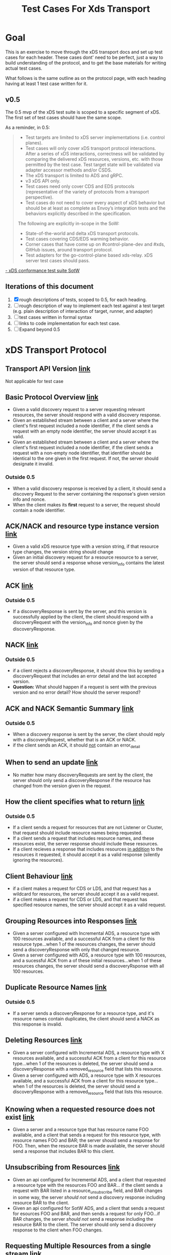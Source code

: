#+TITLE: Test Cases For Xds Transport

* Goal
This is an exercise to move through the xDS transport docs and set up test cases
for each header. These cases dont' need to be perfect, just a way to build
understanding of the protocol, and to get the base materials for writing actual
test cases.

What follows is the same outline as on the protocol page, with each heading
having at least 1 test case written for it.
** v0.5
The 0.5 mvp of the xDS test suite is scoped to a specific segment of xDS. The
first set of test cases should have the same scope.

As a reminder, in 0.5:
#+begin_quote
- Test targets are limited to xDS server implementations (i.e. control planes).
- Test cases will only cover xDS transport protocol interactions. After a series
  of xDS interactions, correctness will be validated by comparing the delivered
  xDS resources, versions, etc. with those permitted by the test case. Test
  target state will be validated via adapter accessor methods and/or CSDS.
- The xDS transport is limited to ADS and gRPC.
- v3 xDS API only.
- Test cases need only cover CDS and EDS protocols (representative of the
  variety of protocols from a transport perspective).
- Test cases do not need to cover every aspect of xDS behavior but should be at
  least as complete as Envoy’s integration tests and the behaviors explicitly
  described in the specification.

The following are explicitly in-scope in the SoW:
- State-of-the-world and delta xDS transport protocols.
- Test cases covering CDS/EDS warming behavior.
- Corner cases that have come up on #control-plane-dev and #xds, GitHub issues,
  around transport protocol.
- Test adapters for the go-control-plane based xds-relay. xDS server test cases should pass.
#+end_quote
[[https://docs.google.com/document/d/17E3k4fGJedVISCudrW4Kgzf89gvIIhAdZnJmo6pMVlA/edit#][- xDS conformance test suite SotW]]

** Iterations of this document
1. [X] rough descriptions of tests, scoped to 0.5, for each heading.
2. [ ] rough description of way to implement each test against a test target
   (e.g. plain description of interaction of target, runner, and adapter)
3. [ ] test cases written in formal syntax
4. [ ] links to code implementation for each test case.
5. [ ] Expand beyond 0.5
* xDS Transport Protocol
** Transport API Version [[https://www.envoyproxy.io/docs/envoy/v1.17.1/api-docs/xds_protocol#transport-api-version][link]]
Not applicable for test case
** Basic Protocol Overview [[https://www.envoyproxy.io/docs/envoy/v1.17.1/api-docs/xds_protocol#basic-protocol-overview][link]]
- Given a valid discovery request to a server requesting relevant resources, the
  server should respond with a valid discovery response.
- Given an established stream between a client and a server where the client's
  first request included a node identifier, if the client sends a request with
  an empty node identifier, the server should accept it as valid.
- Given an established stream between a client and a server where the client's
  first request included a node identifier, if the client sends a request with a
  non-empty node identifier, that identifier should be identical to the one
  given in the first request. If not, the server should designate it invalid.
*** Outside 0.5
- When a valid discovery response is received by a client, it should send a
  discovery Request to the server containing the response's given version info
  and nonce.
- When the client makes its *first* request to a server, the request should contain a node identifier.
** ACK/NACK and resource type instance version [[https://www.envoyproxy.io/docs/envoy/v1.17.1/api-docs/xds_protocol#ack-nack-and-resource-type-instance-version][link]]
- Given a valid xDS resource type with a version string, if that resource type
  changes, the version string should change
- Given an initial discovery request for a resource resource to a server, the
  server should send a response whose version_info contains the latest version
  of that resource type.
** ACK  [[https://www.envoyproxy.io/docs/envoy/v1.17.1/api-docs/xds_protocol#ack][link]]
*** Outside 0.5
- If a discoveryResponse is sent by the server, and this version is successfully
  applied by the client, the client should respond with a discoveryRequest with
  the version_info and nonce given by the discoveryResponse.
** NACK [[https://www.envoyproxy.io/docs/envoy/v1.17.1/api-docs/xds_protocol#nack][link]]
*** Outside 0.5
- if a client rejects a discoveryResponse, it should show this by sending a
  discoveryRequest that includes an error detail and the last accepted version.
- *Question:* What should happen if a request is sent with the previous version
  and no error detail? How should the server respond?
** ACK and NACK Semantic Summary [[https://www.envoyproxy.io/docs/envoy/v1.17.1/api-docs/xds_protocol#ack-and-nack-semantics-summary][link]]
*** Outside 0.5
- When a discovery response is sent by the server, the client should reply with
  a discoveryRequest, whether that is an ACK or NACK.
- if the client sends an ACK, it should _not_ contain an error_detail
** When to send an update [[https://www.envoyproxy.io/docs/envoy/v1.17.1/api-docs/xds_protocol#when-to-send-an-update][link]]
- No matter how many discoveryRequests are sent by the client, the server should
  only send a discoveryResponse if the resource has changed from the version
  given in the request.
** How the client specifies what to return [[https://www.envoyproxy.io/docs/envoy/v1.17.1/api-docs/xds_protocol#how-the-client-specifies-what-resources-to-return][link]]
*** Outside 0.5
- If a client sends a request for resources that are not Listener or Cluster,
  that request should include resource names being requested.
- If a client sends a request that includes resource names, and these resources
  exist, the server response should include these resources.
- If a client recieves a response that includes resources _in addition_ to the
  resources it requested, it should accept it as a valid response (silently
  ignoring the resources).
** Client Behaviour [[https://www.envoyproxy.io/docs/envoy/v1.17.2/api-docs/xds_protocol#client-behavior][link]]
- if a client makes a request for CDS or LDS, and that request has a wildcard
  for resources, the server should accept it as a valid request.
- if a client makes a request for CDS or LDS, and that request has specified
  resource names, the server should accept it as a valid request.
** Grouping Resources into Responses [[https://www.envoyproxy.io/docs/envoy/v1.17.2/api-docs/xds_protocol#grouping-resources-into-responses][link]]
- Given a server configured with Incremental ADS, a resource type with 100
  resources available, and a successful ACK from a client for this resource
  type...when 1 of the resources changes, the server should send a
  discoveryResponse with only that changed resource.
- Given a server configured with ADS, a resource type with 100 resources, and a
  sucessful ACK from a of these initial resources...when 1 of these resources
  changes, the server should send a discoveryRsponse with all 100 resources.
** Duplicate Resource Names [[https://www.envoyproxy.io/docs/envoy/v1.17.2/api-docs/xds_protocol#duplicate-resource-names][link]]
*** Outside 0.5
- If a server sends a discoveryResponse for a resource type, and it's resource
  names contain duplicates, the client should send a NACK as this response is
  invalid.
** Deleting Resources [[https://www.envoyproxy.io/docs/envoy/v1.17.2/api-docs/xds_protocol#deleting-resources][link]]
- Given a server configured with Incremental ADS, a resource type with X
  resources available, and a successful ACK from a client for this resource
  type...when 1 of the resources is deleted, the server should send a
  discoveryResponse with a removed_resource field that lists this resource.
- Given a server configured with ADS, a resource type with X resources
  available, and a successful ACK from a client for this resource type...when 1
  of the resources is deleted, the server should send a discoveryResponse with a
  removed_resource field that lists this resource.
** Knowing when a requested resource does not exist [[https://www.envoyproxy.io/docs/envoy/v1.17.2/api-docs/xds_protocol#knowing-when-a-requested-resource-does-not-exist][link]]
- Given a server and a resource type that has resource name FOO available, and a
  client that sends a request for this resource type, with resource names FOO
  and BAR; the server should send a response for FOO. Then, when the resource
  BAR is made available, the server should send a response that includes BAR to this
  client.
** Unsubscribing from Resources [[https://www.envoyproxy.io/docs/envoy/v1.17.2/api-docs/xds_protocol#unsubscribing-from-resources][link]]
- Given an api configured for Incremental ADS, and a client that requested a
  resource type with the resources FOO and BAR... if the client sends a request
  with BAR listed in a resource_unsubscribe field, and BAR changes in some way,
  the server /should not/ send a discovery response including resource BAR to
  the client.
- Given an api configured for SotW ADS, and a client that sends a request for
  esources FOO and BAR, and then sends a request for only FOO...if BAR changes,
  the server /should not/ send a response including the resource BAR to the
  client. The server should only send a discovery response to the client when
  FOO changes.
** Requesting Multiple Resources from a single stream [[https://www.envoyproxy.io/docs/envoy/v1.17.2/api-docs/xds_protocol#requesting-multiple-resources-on-a-single-stream][link]]
To be honest, I am a bit confused on this section. The header relates to ADS,
which is in scope for 0.5. A key part of this section is 'The management server
should be capable of handling one or more resource_names for a given resource
type in each request'. I am not sure how to map the diagram of two valid EDS
requests to this description though. Plainly, I am not sure what this diagram is
intended to show.

In the second diagram, is it showing that a request for /bar/ that is bound for
~management server 1~ still passes through ~management server 0~ as it's part of
a single stream? Or is the first diagram showing ADS and diagram 2 shows
multiple streams? The specific of the nonces and versions in the second diagram
seems like it's showing multiple streams, but I want to make sure I understand
it correctly.
** Resource updates [[https://www.envoyproxy.io/docs/envoy/v1.17.2/api-docs/xds_protocol#resource-updates][link]]
- Given the client sent a request for a resource with nonce A, and the server
  sent a discoveryResponse with nonce B...if the server receives a request with
  nonce A, it /should not/ send a discovery response (as this nonce is stale).

  /this section relates to race conditions which, to my understanding, do not/
  /happen in the same way when using ADS. Since we are scoped to ADS for 0.5, the/
  /nuances of race conditions likely don't need to be tested out yet./

** Resource Warming [[https://www.envoyproxy.io/docs/envoy/v1.17.2/api-docs/xds_protocol#resource-warming][link]]
- If a client sends a request for a cluster, the server should send
  ClusterLoadAssignement responses to give updates on cluster warming.

* Questions
- Should error handling be specified as part of conformance? If the server
  receives an invalid request (e.g. a NACK that doesnt' have an erorr detail, or
  a request for a non-listener/cluster resource that doesn't contain
  resource names), should the server be expected to handle the error in a certain wa?
- What is a plain description of the header [[*Requesting Multiple Resources from
  a single stream]]?, as it relates to ADS? Is my understanding correct that in
  the diagrams of this section, the top diagram shows ADS and the bottom does
  not?

** Answsered
- Can a test target be both a server and a client?
  /absolutely, xds-relay is an example of this.  For 0.5, we are just testing server behaviour though./
